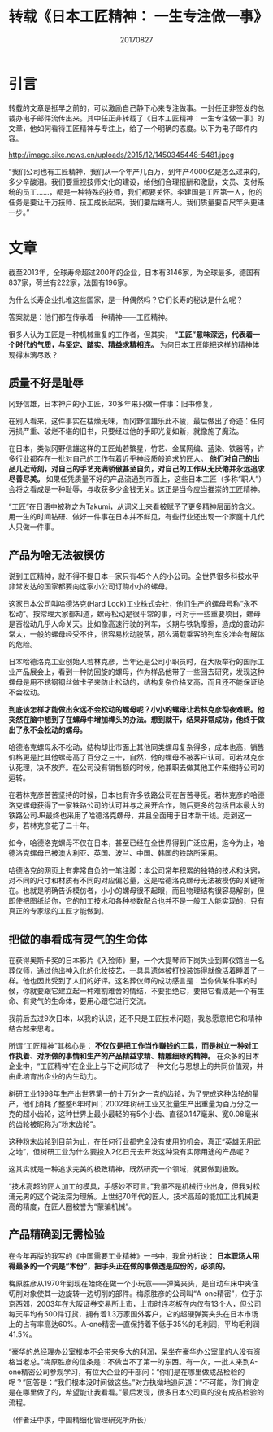 #+title:转载《日本工匠精神： 一生专注做一事》
#+date:20170827
#+email:anbgsl1110@gmail.com
#+keywords: 好文章 工匠精神
#+description: 日本工匠精神：一生专注做一事
#+options: toc:0 html-postamble:nil  ^:nil
#+html_head: <link rel="stylesheet" href="http://www.jiayongliang.cn/css/org3.css" type="text/css" /><div id="main-menu-index"></div><script src="http://www.jiayongliang.cn/js/add-main-menu.js" type="text/javascript"></script>
* 引言
转载的文章是挺早之前的，可以激励自己静下心来专注做事。一封任正非签发的总裁办电子邮件流传出来。其中任正非转载了《日本工匠精神：一生专注做一事》的文章，他如何看待工匠精神与专注上，给了一个明确的态度。以下为电子邮件内容。

http://image.sike.news.cn/uploads/2015/12/1450345448-5481.jpeg

“我们公司也有工匠精神，我们从一个年产几百万，到年产4000亿是怎么过来的，多少辛酸泪。我们要重视技师文化的建设，给他们合理报酬和激励，文员、支付系统的员工……，都是一种特殊的技师，我们都要关怀。李建国是工匠第一人，他的任务是要让千万技师、技工成长起来，我们要后继有人。我们质量要百尺竿头更进一步。”
* 文章
截至2013年，全球寿命超过200年的企业，日本有3146家，为全球最多，德国有837家，荷兰有222家，法国有196家。

为什么长寿企业扎堆这些国家，是一种偶然吗？它们长寿的秘诀是什么呢？

答案就是：他们都在传承着一种精神——工匠精神。

很多人认为工匠是一种机械重复的工作者，但其实， *“工匠”意味深远，代表着一个时代的气质，与坚定、踏实、精益求精相连。* 为何日本工匠能把这样的精神体现得淋漓尽致？
** 质量不好是耻辱
冈野信雄，日本神户的小工匠，30多年来只做一件事：旧书修复。

在别人看来，这件事实在枯燥无味，而冈野信雄乐此不疲，最后做出了奇迹：任何污损严重、破烂不堪的旧书，只要经过他的手即光复如新，就像施了魔法。

在日本，类似冈野信雄这样的工匠灿若繁星，竹艺、金属网编、蓝染、铁器等，许多行业都存在一批对自己的工作有着近乎神经质般追求的匠人。 *他们对自己的出品几近苛刻，对自己的手艺充满骄傲甚至自负，对自己的工作从无厌倦并永远追求尽善尽美。* 如果任凭质量不好的产品流通到市面上，这些日本工匠（多称“职人”）会将之看成是一种耻辱，与收获多少金钱无关。这正是当今应当推崇的工匠精神。

“工匠”在日语中被称之为Takumi，从词义上来看被赋予了更多精神层面的含义。用一生的时间钻研、做好一件事在日本并不鲜见，有些行业还出现一个家庭十几代人只做一件事。
** 产品为啥无法被模仿
说到工匠精神，就不得不提日本一家只有45个人的小公司。全世界很多科技水平非常发达的国家都要向这家小公司订购小小的螺母。

这家日本公司叫哈德洛克(Hard Lock)工业株式会社，他们生产的螺母号称“永不松动”。按常理大家都知道，螺母松动是很平常的事，可对于一些重要项目，螺母是否松动几乎人命关天。比如像高速行驶的列车，长期与铁轨摩擦，造成的震动非常大，一般的螺母经受不住，很容易松动脱落，那么满载乘客的列车没准会有解体的危险。

日本哈德洛克工业创始人若林克彦，当年还是公司小职员时，在大阪举行的国际工业产品展会上，看到一种防回旋的螺母，作为样品他带了一些回去研究，发现这种螺母是用不锈钢钢丝做卡子来防止松动的，结构复杂价格又高，而且还不能保证绝不会松动。

*到底该怎样才能做出永远不会松动的螺母呢？小小的螺母让若林克彦彻夜难眠。他突然在脑中想到了在螺母中增加榫头的办法。想到就干，结果非常成功，他终于做出了永不会松动的螺母。*

哈德洛克螺母永不松动，结构却比市面上其他同类螺母复杂得多，成本也高，销售价格更是比其他螺母高了百分之三十，自然，他的螺母不被客户认可。可若林克彦认死理，决不放弃。在公司没有销售额的时候，他兼职去做其他工作来维持公司的运转。

在若林克彦苦苦坚持的时候，日本也有许多铁路公司在苦苦寻觅。若林克彦的哈德洛克螺母获得了一家铁路公司的认可并与之展开合作，随后更多的包括日本最大的铁路公司JR最终也采用了哈德洛克螺母，并且全面用于日本新干线。走到这一步，若林克彦花了二十年。

如今，哈德洛克螺母不仅在日本，甚至已经在全世界得到广泛应用，迄今为止，哈德洛克螺母已被澳大利亚、英国、波兰、中国、韩国的铁路所采用。

哈德洛克的网页上有非常自负的一笔注脚：本公司常年积累的独特的技术和诀窍，对不同的尺寸和材质有不同的对应偏芯量，这是哈德洛克螺母无法被模仿的关键所在。也就是明确告诉模仿者，小小的螺母很不起眼，而且物理结构很容易解剖，但即使把图纸给你，它的加工技术和各种参数配合也并不是一般工人能实现的，只有真正的专家级的工匠才能做到。
** 把做的事看成有灵气的生命体
在获得奥斯卡奖的日本影片《入殓师》里，一个大提琴师下岗失业到葬仪馆当一名葬仪师，通过他出神入化的化妆技艺，一具具遗体被打扮装饰得就像活着睡着了一样。他也因此受到了人们的好评。这名葬仪师的成功感言是：当你做某件事的时候，你就要跟它建立起一种难割难舍的情结，不要拒绝它，要把它看成是一个有生命、有灵气的生命体，要用心跟它进行交流。

我前后去过9次日本，以我的认识，还不只是工匠技术问题，我总愿意把它和精神结合起来思考。

所谓“工匠精神”其核心是： *不仅仅是把工作当作赚钱的工具，而是树立一种对工作执着、对所做的事情和生产的产品精益求精、精雕细琢的精神。* 在众多的日本企业中，“工匠精神”在企业上与下之间形成了一种文化与思想上的共同价值观，并由此培育出企业的内生动力。

树研工业1998年生产出世界第一的十万分之一克的齿轮，为了完成这种齿轮的量产，他们消耗了整整6年时间；2002年树研工业又批量生产出重量为百万分之一克的超小齿轮，这种世界上最小最轻的有5个小齿、直径0.147毫米、宽0.08毫米的齿轮被昵称为“粉末齿轮”。

这种粉末齿轮到目前为止，在任何行业都完全没有使用的机会，真正“英雄无用武之地”，但树研工业为什么要投入2亿日元去开发这种没有实际用途的产品呢？

这其实就是一种追求完美的极致精神，既然研究一个领域，就要做到极致。

“技术高超的匠人加工的模具，手感妙不可言。”我虽不是机械行业出身，但我对松浦元男的这个说法深为理解。上世纪70年代的匠人，技术高超的能加工比机械更高的精度，在匠人圈被誉为“蒙骗机械”。
** 产品精确到无需检验
在今年再版的我写的《中国需要工业精神》一书中，我曾分析说： *日本职场人用得最多的一个词是“本份”，把手头正在做的事做透是应份的，必须的。*

梅原胜彦从1970年到现在始终在做一个小玩意——弹簧夹头，是自动车床中夹住切削对象使其一边旋转一边切削的部件。梅原胜彦的公司叫“A-one精密”，位于东京西郊，2003年在大阪证券交易所上市，上市时连老板在内仅有13个人，但公司每天平均有500件订货，拥有着1.3万家国外客户，它的超硬弹簧夹头在日本市场上的占有率高达60%。A-one精密一直保持着不低于35%的毛利润，平均毛利润41.5%。

“豪华的总经理办公室根本不会带来多大的利润，呆坐在豪华办公室里的人没有资格当老总。”梅原胜彦的信条是：不做当不了第一的东西。有一次，一批人来到A-one精密公司参观学习，有位大企业的干部问：“你们是在哪里做成品检验的呢？”回答是：“我们根本没时间做这些。”对方执拗地追问道：“不可能，你们肯定是在哪里做了的，希望能让我看看。”最后发现，很多日本公司真的没有成品检验的流程。

（作者汪中求，中国精细化管理研究所所长）
